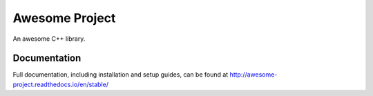 ###############
Awesome Project
###############

An awesome C++ library.

*************
Documentation
*************

Full documentation, including installation and setup guides, can be found at
http://awesome-project.readthedocs.io/en/stable/
